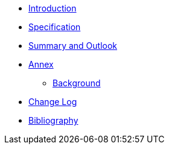 ////
Copyright (c) 2023 Industrial Digital Twin Association

This work is licensed under a [Creative Commons Attribution 4.0 International License](
https://creativecommons.org/licenses/by/4.0/). 

SPDX-License-Identifier: CC-BY-4.0

Illustrations:
Plattform Industrie 4.0; Anna Salari, Publik. Agentur für Kommunikation GmbH, designed by Publik. Agentur für Kommunikation GmbH
////

* xref:IDTA-01005_Introduction.adoc[Introduction]
* xref:IDTA-01005_AASX.adoc[Specification]
* xref:IDTA-01005_SummaryOutlook.adoc[Summary and Outlook]
* xref:./Annex/nav_annex.adoc[Annex]
** xref:./Annex/IDTA-01005_Background.adoc[Background]
* xref:IDTA-01005_ChangeLog.adoc[Change Log]
* xref:IDTA-01005_Bibliography.adoc[Bibliography]




